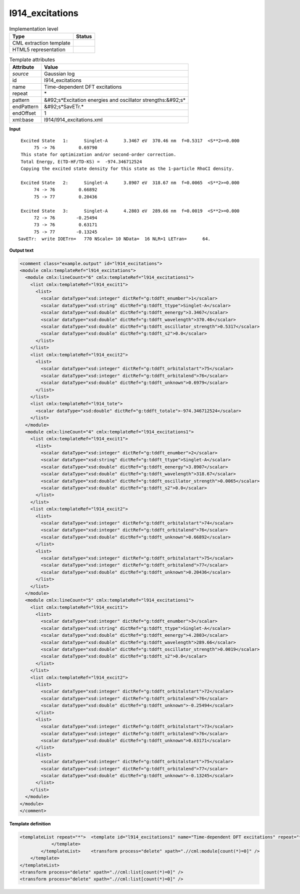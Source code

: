 .. _l914_excitations-d3e23306:

l914_excitations
================

.. table:: Implementation level

   +----------------------------------------------------------------------------------------------------------------------------+----------------------------------------------------------------------------------------------------------------------------+
   | Type                                                                                                                       | Status                                                                                                                     |
   +============================================================================================================================+============================================================================================================================+
   | CML extraction template                                                                                                    | |image1|                                                                                                                   |
   +----------------------------------------------------------------------------------------------------------------------------+----------------------------------------------------------------------------------------------------------------------------+
   | HTML5 representation                                                                                                       | |image2|                                                                                                                   |
   +----------------------------------------------------------------------------------------------------------------------------+----------------------------------------------------------------------------------------------------------------------------+

.. table:: Template attributes

   +----------------------------------------------------------------------------------------------------------------------------+----------------------------------------------------------------------------------------------------------------------------+
   | Attribute                                                                                                                  | Value                                                                                                                      |
   +============================================================================================================================+============================================================================================================================+
   | *source*                                                                                                                   | Gaussian log                                                                                                               |
   +----------------------------------------------------------------------------------------------------------------------------+----------------------------------------------------------------------------------------------------------------------------+
   | id                                                                                                                         | l914_excitations                                                                                                           |
   +----------------------------------------------------------------------------------------------------------------------------+----------------------------------------------------------------------------------------------------------------------------+
   | name                                                                                                                       | Time-dependent DFT excitations                                                                                             |
   +----------------------------------------------------------------------------------------------------------------------------+----------------------------------------------------------------------------------------------------------------------------+
   | repeat                                                                                                                     | \*                                                                                                                         |
   +----------------------------------------------------------------------------------------------------------------------------+----------------------------------------------------------------------------------------------------------------------------+
   | pattern                                                                                                                    | &#92;s*Excitation energies and oscillator strengths:&#92;s\*                                                               |
   +----------------------------------------------------------------------------------------------------------------------------+----------------------------------------------------------------------------------------------------------------------------+
   | endPattern                                                                                                                 | &#92;s*SavETr.\*                                                                                                           |
   +----------------------------------------------------------------------------------------------------------------------------+----------------------------------------------------------------------------------------------------------------------------+
   | endOffset                                                                                                                  | 1                                                                                                                          |
   +----------------------------------------------------------------------------------------------------------------------------+----------------------------------------------------------------------------------------------------------------------------+
   | xml:base                                                                                                                   | l914/l914_excitations.xml                                                                                                  |
   +----------------------------------------------------------------------------------------------------------------------------+----------------------------------------------------------------------------------------------------------------------------+

.. container:: formalpara-title

   **Input**

::

    Excited State   1:      Singlet-A      3.3467 eV  370.46 nm  f=0.5317  <S**2>=0.000
         75 -> 76         0.69790
    This state for optimization and/or second-order correction.
    Total Energy, E(TD-HF/TD-KS) =  -974.346712524    
    Copying the excited state density for this state as the 1-particle RhoCI density.
    
    Excited State   2:      Singlet-A      3.8907 eV  318.67 nm  f=0.0065  <S**2>=0.000
         74 -> 76         0.66892
         75 -> 77         0.20436
    
    Excited State   3:      Singlet-A      4.2803 eV  289.66 nm  f=0.0019  <S**2>=0.000
         72 -> 76        -0.25494
         73 -> 76         0.63171
         75 -> 77        -0.13245
   SavETr:  write IOETrn=   770 NScale= 10 NData=  16 NLR=1 LETran=      64.
     

.. container:: formalpara-title

   **Output text**

.. code:: xml

   <comment class="example.output" id="l914_excitations">
   <module cmlx:templateRef="l914_excitations">
     <module cmlx:lineCount="6" cmlx:templateRef="l914_excitations1">
       <list cmlx:templateRef="l914_excit1">
         <list>
           <scalar dataType="xsd:integer" dictRef="g:tddft_enumber">1</scalar>
           <scalar dataType="xsd:string" dictRef="g:tddft_ttype">Singlet-A</scalar>
           <scalar dataType="xsd:double" dictRef="g:tddft_eenergy">3.3467</scalar>
           <scalar dataType="xsd:double" dictRef="g:tddft_wavelength">370.46</scalar>
           <scalar dataType="xsd:double" dictRef="g:tddft_oscillator_strength">0.5317</scalar>
           <scalar dataType="xsd:double" dictRef="g:tddft_s2">0.0</scalar>
         </list>
       </list>
       <list cmlx:templateRef="l914_excit2">
         <list>
           <scalar dataType="xsd:integer" dictRef="g:tddft_orbitalstart">75</scalar>
           <scalar dataType="xsd:integer" dictRef="g:tddft_orbitalend">76</scalar>
           <scalar dataType="xsd:double" dictRef="g:tddft_unknown">0.6979</scalar>
         </list>
       </list>
       <list cmlx:templateRef="l914_tote">
         <scalar dataType="xsd:double" dictRef="g:tddft_totale">-974.346712524</scalar>
       </list>
     </module>
     <module cmlx:lineCount="4" cmlx:templateRef="l914_excitations1">
       <list cmlx:templateRef="l914_excit1">
         <list>
           <scalar dataType="xsd:integer" dictRef="g:tddft_enumber">2</scalar>
           <scalar dataType="xsd:string" dictRef="g:tddft_ttype">Singlet-A</scalar>
           <scalar dataType="xsd:double" dictRef="g:tddft_eenergy">3.8907</scalar>
           <scalar dataType="xsd:double" dictRef="g:tddft_wavelength">318.67</scalar>
           <scalar dataType="xsd:double" dictRef="g:tddft_oscillator_strength">0.0065</scalar>
           <scalar dataType="xsd:double" dictRef="g:tddft_s2">0.0</scalar>
         </list>
       </list>
       <list cmlx:templateRef="l914_excit2">
         <list>
           <scalar dataType="xsd:integer" dictRef="g:tddft_orbitalstart">74</scalar>
           <scalar dataType="xsd:integer" dictRef="g:tddft_orbitalend">76</scalar>
           <scalar dataType="xsd:double" dictRef="g:tddft_unknown">0.66892</scalar>
         </list>
         <list>
           <scalar dataType="xsd:integer" dictRef="g:tddft_orbitalstart">75</scalar>
           <scalar dataType="xsd:integer" dictRef="g:tddft_orbitalend">77</scalar>
           <scalar dataType="xsd:double" dictRef="g:tddft_unknown">0.20436</scalar>
         </list>
       </list>
     </module>
     <module cmlx:lineCount="5" cmlx:templateRef="l914_excitations1">
       <list cmlx:templateRef="l914_excit1">
         <list>
           <scalar dataType="xsd:integer" dictRef="g:tddft_enumber">3</scalar>
           <scalar dataType="xsd:string" dictRef="g:tddft_ttype">Singlet-A</scalar>
           <scalar dataType="xsd:double" dictRef="g:tddft_eenergy">4.2803</scalar>
           <scalar dataType="xsd:double" dictRef="g:tddft_wavelength">289.66</scalar>
           <scalar dataType="xsd:double" dictRef="g:tddft_oscillator_strength">0.0019</scalar>
           <scalar dataType="xsd:double" dictRef="g:tddft_s2">0.0</scalar>
         </list>
       </list>
       <list cmlx:templateRef="l914_excit2">
         <list>
           <scalar dataType="xsd:integer" dictRef="g:tddft_orbitalstart">72</scalar>
           <scalar dataType="xsd:integer" dictRef="g:tddft_orbitalend">76</scalar>
           <scalar dataType="xsd:double" dictRef="g:tddft_unknown">-0.25494</scalar>
         </list>
         <list>
           <scalar dataType="xsd:integer" dictRef="g:tddft_orbitalstart">73</scalar>
           <scalar dataType="xsd:integer" dictRef="g:tddft_orbitalend">76</scalar>
           <scalar dataType="xsd:double" dictRef="g:tddft_unknown">0.63171</scalar>
         </list>
         <list>
           <scalar dataType="xsd:integer" dictRef="g:tddft_orbitalstart">75</scalar>
           <scalar dataType="xsd:integer" dictRef="g:tddft_orbitalend">77</scalar>
           <scalar dataType="xsd:double" dictRef="g:tddft_unknown">-0.13245</scalar>
         </list>
       </list>
     </module>
   </module>
   </comment>

.. container:: formalpara-title

   **Template definition**

.. code:: xml

   <templateList repeat="*">  <template id="l914_excitations1" name="Time-dependent DFT excitations" repeat="*" pattern="\s*Excited State\s*\d.*" endPattern="\s*" endPattern2="~" offset="0" endOffset="1">    <record repeat="1" id="l914_excit1">\s*Excited State\s*{I,g:tddft_enumber}:\s*{A,g:tddft_ttype}\s*{F,g:tddft_eenergy}\s*eV\s*{F,g:tddft_wavelength}\s*nm\s*f={F,g:tddft_oscillator_strength}.*={F,g:tddft_s2}\s*</record>    <record repeat="*" id="l914_excit2">\s*{I,g:tddft_orbitalstart}\s*\->\s*{I,g:tddft_orbitalend}\s*{F,g:tddft_unknown}\s*</record>    <templateList>      <template id="l914_excitations1_total_ener" pattern="\s*Total\sEnergy.*" endPattern=".*" endPattern2="~">        <record id="l914_tote">\s*Total\s*Energy,\s*E\(.*\)\s*=\s*{F,g:tddft_totale}\s*</record>        <transform process="pullup" xpath=".//cml:list" />              
               </template>
           </templateList>    <transform process="delete" xpath=".//cml:module[count(*)=0]" />               
       </template>
   </templateList>
   <transform process="delete" xpath=".//cml:list[count(*)=0]" />
   <transform process="delete" xpath=".//cml:list[count(*)=0]" />

.. |image1| image:: ../../imgs/Total.png
.. |image2| image:: ../../imgs/Total.png
